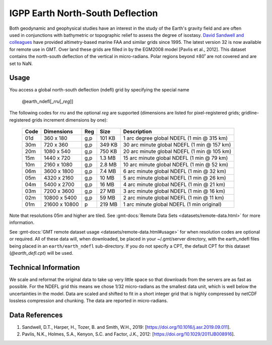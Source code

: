 IGPP Earth North-South Deflection
---------------------------------
.. figure:: /_static/igpp.png
   :align: right
   :scale: 20 %

.. figure:: /_static/GMT_earth_ndefl.jpg
   :width: 710 px
   :align: center

Both geodynamic and geophysical studies have an interest in the study of the Earth's
gravity field and are often used in conjunctions with bathymetric or topographic relief
to assess the degree of isostasy.
`David Sandwell and colleagues <https://topex.ucsd.edu/marine_grav/mar_grav.html>`_
have provided altimetry-based marine FAA and similar grids since 1995. The latest version 32 is now
available for remote use in GMT. Over land these grids are filled in by the EGM2008 model
[Pavlis et al., 2012]. This dataset contains the north-south deflection of the vertical
in micro-radians. Polar regions beyond ±80˚ are not covered and are set to NaN.

Usage
~~~~~

You access a global north-south deflection (ndefl) grid by specifying the special name

   @earth_ndefl[_\ *rru*\ [_\ *reg*\ ]]

The following codes for *rr*\ *u* and the optional *reg* are supported (dimensions are listed
for pixel-registered grids; gridline-registered grids increment dimensions by one):

.. _tbl-earth_ndefl:

  ==== ================= === =======  ===========================================
  Code Dimensions        Reg Size     Description
  ==== ================= === =======  ===========================================
  01d       360 x    180 g,p  101 KB  1 arc degree global NDEFL (1 min @ 315 km)
  30m       720 x    360 g,p  349 KB  30 arc minute global NDEFL (1 min @ 157 km)
  20m      1080 x    540 g,p  750 KB  20 arc minute global NDEFL (1 min @ 105 km)
  15m      1440 x    720 g,p  1.3 MB  15 arc minute global NDEFL (1 min @ 79 km)
  10m      2160 x   1080 g,p  2.8 MB  10 arc minute global NDEFL (1 min @ 52 km)
  06m      3600 x   1800 g,p  7.4 MB  6 arc minute global NDEFL (1 min @ 32 km)
  05m      4320 x   2160 g,p   10 MB  5 arc minute global NDEFL (1 min @ 26 km)
  04m      5400 x   2700 g,p   16 MB  4 arc minute global NDEFL (1 min @ 21 km)
  03m      7200 x   3600 g,p   27 MB  3 arc minute global NDEFL (1 min @ 16 km)
  02m     10800 x   5400 g,p   59 MB  2 arc minute global NDEFL (1 min @ 11 km)
  01m     21600 x  10800   p  219 MB  1 arc minute global NDEFL (1 min original)
  ==== ================= === =======  ===========================================

Note that resolutions 05m and higher are tiled.
See :gmt-docs:`Remote Data Sets <datasets/remote-data.html>` for more information.

See :gmt-docs:`GMT remote dataset usage <datasets/remote-data.html#usage>` for when resolution codes are optional or required.
All of these data will, when downloaded, be placed in your ~/.gmt/server directory, with
the earth_ndefl files being placed in an ``earth/earth_ndefl`` sub-directory. If you do not
specify a CPT, the default CPT for this dataset (*@earth_defl.cpt*) will be used.

Technical Information
~~~~~~~~~~~~~~~~~~~~~

We scale and reformat the original data to take up very little space so that downloads
from the servers are as fast as possible. For the NDEFL grid this means
we chose 1/32 micro-radians as the smallest data unit, which is well below the uncertainties in the
model. Data are scaled and shifted to fit in a short integer grid that is highly compressed
by netCDF lossless compression and chunking. The data are reported in micro-radians.

Data References
~~~~~~~~~~~~~~~

#. Sandwell, D.T., Harper, H., Tozer, B. and Smith, W.H., 2019: [https://doi.org/10.1016/j.asr.2019.09.011].
#. Pavlis, N.K., Holmes, S.A., Kenyon, S.C. and Factor, J.K., 2012: [https://doi.org/10.1029/2011JB008916].
